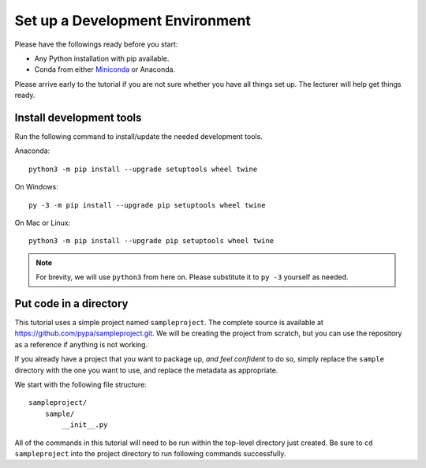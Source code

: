 ================================
Set up a Development Environment
================================

Please have the followings ready before you start:

* Any Python installation with pip available.
* Conda from either Miniconda_ or Anaconda.

.. _Miniconda: https://conda.io/en/latest/miniconda.html

Please arrive early to the tutorial if you are not sure whether you have all
things set up. The lecturer will help get things ready.


Install development tools
=========================

Run the following command to install/update the needed development tools.

Anaconda::

    python3 -m pip install --upgrade setuptools wheel twine

On Windows::

    py -3 -m pip install --upgrade pip setuptools wheel twine

On Mac or Linux::

    python3 -m pip install --upgrade pip setuptools wheel twine

.. note::

    For brevity, we will use ``python3`` from here on. Please substitute it to
    ``py -3`` yourself as needed.


Put code in a directory
=======================

This tutorial uses a simple project named ``sampleproject``. The complete
source is available at https://github.com/pypa/sampleproject.git. We will be
creating the project from scratch, but you can use the repository as a
reference if anything is not working.

If you already have a project that you want to package up, *and feel confident*
to do so, simply replace the ``sample`` directory with the one you want to use,
and replace the metadata as appropriate.

We start with the following file structure::

    sampleproject/
        sample/
            __init__.py

All of the commands in this tutorial will need to be run within the top-level
directory just created. Be sure to ``cd sampleproject`` into the project
directory to run following commands successfully.
